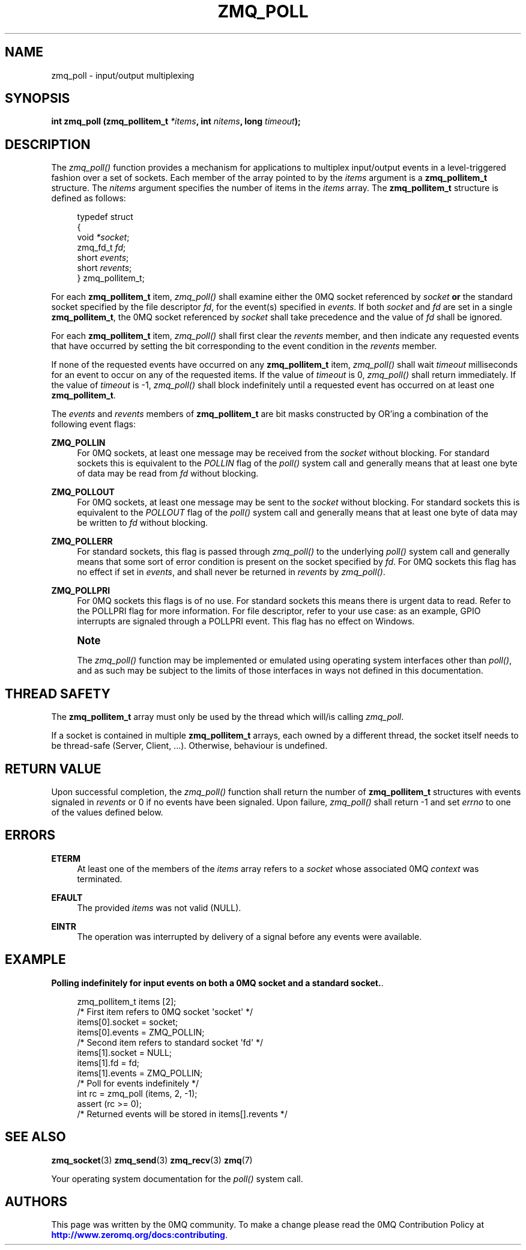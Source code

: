 '\" t
.\"     Title: zmq_poll
.\"    Author: [see the "AUTHORS" section]
.\" Generator: DocBook XSL Stylesheets vsnapshot <http://docbook.sf.net/>
.\"      Date: 10/09/2023
.\"    Manual: 0MQ Manual
.\"    Source: 0MQ 4.3.5
.\"  Language: English
.\"
.TH "ZMQ_POLL" "3" "10/09/2023" "0MQ 4\&.3\&.5" "0MQ Manual"
.\" -----------------------------------------------------------------
.\" * Define some portability stuff
.\" -----------------------------------------------------------------
.\" ~~~~~~~~~~~~~~~~~~~~~~~~~~~~~~~~~~~~~~~~~~~~~~~~~~~~~~~~~~~~~~~~~
.\" http://bugs.debian.org/507673
.\" http://lists.gnu.org/archive/html/groff/2009-02/msg00013.html
.\" ~~~~~~~~~~~~~~~~~~~~~~~~~~~~~~~~~~~~~~~~~~~~~~~~~~~~~~~~~~~~~~~~~
.ie \n(.g .ds Aq \(aq
.el       .ds Aq '
.\" -----------------------------------------------------------------
.\" * set default formatting
.\" -----------------------------------------------------------------
.\" disable hyphenation
.nh
.\" disable justification (adjust text to left margin only)
.ad l
.\" -----------------------------------------------------------------
.\" * MAIN CONTENT STARTS HERE *
.\" -----------------------------------------------------------------
.SH "NAME"
zmq_poll \- input/output multiplexing
.SH "SYNOPSIS"
.sp
\fBint zmq_poll (zmq_pollitem_t \fR\fB\fI*items\fR\fR\fB, int \fR\fB\fInitems\fR\fR\fB, long \fR\fB\fItimeout\fR\fR\fB);\fR
.SH "DESCRIPTION"
.sp
The \fIzmq_poll()\fR function provides a mechanism for applications to multiplex input/output events in a level\-triggered fashion over a set of sockets\&. Each member of the array pointed to by the \fIitems\fR argument is a \fBzmq_pollitem_t\fR structure\&. The \fInitems\fR argument specifies the number of items in the \fIitems\fR array\&. The \fBzmq_pollitem_t\fR structure is defined as follows:
.sp
.if n \{\
.RS 4
.\}
.nf
typedef struct
{
    void \fI*socket\fR;
    zmq_fd_t \fIfd\fR;
    short \fIevents\fR;
    short \fIrevents\fR;
} zmq_pollitem_t;
.fi
.if n \{\
.RE
.\}
.sp
For each \fBzmq_pollitem_t\fR item, \fIzmq_poll()\fR shall examine either the 0MQ socket referenced by \fIsocket\fR \fBor\fR the standard socket specified by the file descriptor \fIfd\fR, for the event(s) specified in \fIevents\fR\&. If both \fIsocket\fR and \fIfd\fR are set in a single \fBzmq_pollitem_t\fR, the 0MQ socket referenced by \fIsocket\fR shall take precedence and the value of \fIfd\fR shall be ignored\&.
.sp
For each \fBzmq_pollitem_t\fR item, \fIzmq_poll()\fR shall first clear the \fIrevents\fR member, and then indicate any requested events that have occurred by setting the bit corresponding to the event condition in the \fIrevents\fR member\&.
.sp
If none of the requested events have occurred on any \fBzmq_pollitem_t\fR item, \fIzmq_poll()\fR shall wait \fItimeout\fR milliseconds for an event to occur on any of the requested items\&. If the value of \fItimeout\fR is 0, \fIzmq_poll()\fR shall return immediately\&. If the value of \fItimeout\fR is \-1, \fIzmq_poll()\fR shall block indefinitely until a requested event has occurred on at least one \fBzmq_pollitem_t\fR\&.
.sp
The \fIevents\fR and \fIrevents\fR members of \fBzmq_pollitem_t\fR are bit masks constructed by OR\(cqing a combination of the following event flags:
.PP
\fBZMQ_POLLIN\fR
.RS 4
For 0MQ sockets, at least one message may be received from the
\fIsocket\fR
without blocking\&. For standard sockets this is equivalent to the
\fIPOLLIN\fR
flag of the
\fIpoll()\fR
system call and generally means that at least one byte of data may be read from
\fIfd\fR
without blocking\&.
.RE
.PP
\fBZMQ_POLLOUT\fR
.RS 4
For 0MQ sockets, at least one message may be sent to the
\fIsocket\fR
without blocking\&. For standard sockets this is equivalent to the
\fIPOLLOUT\fR
flag of the
\fIpoll()\fR
system call and generally means that at least one byte of data may be written to
\fIfd\fR
without blocking\&.
.RE
.PP
\fBZMQ_POLLERR\fR
.RS 4
For standard sockets, this flag is passed through
\fIzmq_poll()\fR
to the underlying
\fIpoll()\fR
system call and generally means that some sort of error condition is present on the socket specified by
\fIfd\fR\&. For 0MQ sockets this flag has no effect if set in
\fIevents\fR, and shall never be returned in
\fIrevents\fR
by
\fIzmq_poll()\fR\&.
.RE
.PP
\fBZMQ_POLLPRI\fR
.RS 4
For 0MQ sockets this flags is of no use\&. For standard sockets this means there is urgent data to read\&. Refer to the POLLPRI flag for more information\&. For file descriptor, refer to your use case: as an example, GPIO interrupts are signaled through a POLLPRI event\&. This flag has no effect on Windows\&.
.RE
.if n \{\
.sp
.\}
.RS 4
.it 1 an-trap
.nr an-no-space-flag 1
.nr an-break-flag 1
.br
.ps +1
\fBNote\fR
.ps -1
.br
.sp
The \fIzmq_poll()\fR function may be implemented or emulated using operating system interfaces other than \fIpoll()\fR, and as such may be subject to the limits of those interfaces in ways not defined in this documentation\&.
.sp .5v
.RE
.SH "THREAD SAFETY"
.sp
The \fBzmq_pollitem_t\fR array must only be used by the thread which will/is calling \fIzmq_poll\fR\&.
.sp
If a socket is contained in multiple \fBzmq_pollitem_t\fR arrays, each owned by a different thread, the socket itself needs to be thread\-safe (Server, Client, \&...)\&. Otherwise, behaviour is undefined\&.
.SH "RETURN VALUE"
.sp
Upon successful completion, the \fIzmq_poll()\fR function shall return the number of \fBzmq_pollitem_t\fR structures with events signaled in \fIrevents\fR or 0 if no events have been signaled\&. Upon failure, \fIzmq_poll()\fR shall return \-1 and set \fIerrno\fR to one of the values defined below\&.
.SH "ERRORS"
.PP
\fBETERM\fR
.RS 4
At least one of the members of the
\fIitems\fR
array refers to a
\fIsocket\fR
whose associated 0MQ
\fIcontext\fR
was terminated\&.
.RE
.PP
\fBEFAULT\fR
.RS 4
The provided
\fIitems\fR
was not valid (NULL)\&.
.RE
.PP
\fBEINTR\fR
.RS 4
The operation was interrupted by delivery of a signal before any events were available\&.
.RE
.SH "EXAMPLE"
.PP
\fBPolling indefinitely for input events on both a 0MQ socket and a standard socket.\fR.
.sp
.if n \{\
.RS 4
.\}
.nf
zmq_pollitem_t items [2];
/* First item refers to 0MQ socket \*(Aqsocket\*(Aq */
items[0]\&.socket = socket;
items[0]\&.events = ZMQ_POLLIN;
/* Second item refers to standard socket \*(Aqfd\*(Aq */
items[1]\&.socket = NULL;
items[1]\&.fd = fd;
items[1]\&.events = ZMQ_POLLIN;
/* Poll for events indefinitely */
int rc = zmq_poll (items, 2, \-1);
assert (rc >= 0);
/* Returned events will be stored in items[]\&.revents */
.fi
.if n \{\
.RE
.\}
.sp
.SH "SEE ALSO"
.sp
\fBzmq_socket\fR(3) \fBzmq_send\fR(3) \fBzmq_recv\fR(3) \fBzmq\fR(7)
.sp
Your operating system documentation for the \fIpoll()\fR system call\&.
.SH "AUTHORS"
.sp
This page was written by the 0MQ community\&. To make a change please read the 0MQ Contribution Policy at \m[blue]\fBhttp://www\&.zeromq\&.org/docs:contributing\fR\m[]\&.
